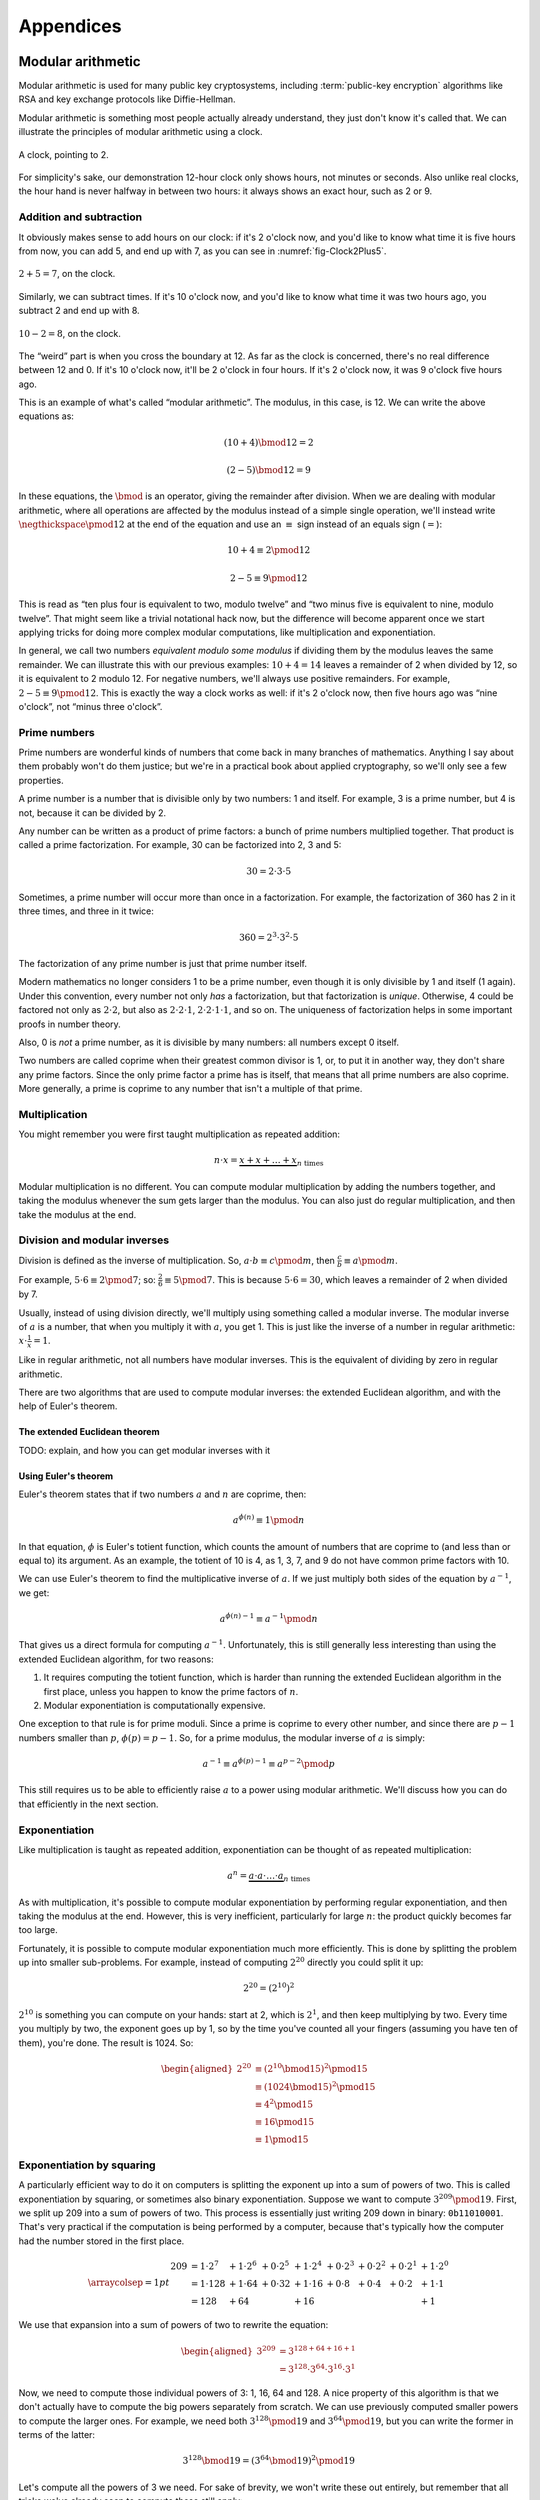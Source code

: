 Appendices
==========

.. raw:: latex

   \appendix

.. _modular-arithmetic:

Modular arithmetic
------------------

Modular arithmetic is used for many public key cryptosystems, including
:term:`public-key encryption` algorithms like RSA and key exchange protocols
like Diffie-Hellman.

Modular arithmetic is something most people actually already understand,
they just don't know it's called that. We can illustrate the principles
of modular arithmetic using a clock.

.. figure:: ./Illustrations/ModularArithmetic/Clock2.svg
   :align: center
   :scale: 50%

   A clock, pointing to 2.

For simplicity's sake, our demonstration 12-hour clock only shows hours,
not minutes or seconds. Also unlike real clocks, the hour hand is never
halfway in between two hours: it always shows an exact hour, such as 2
or 9.

.. _Modular subtraction:
.. _Modular addition:

Addition and subtraction
~~~~~~~~~~~~~~~~~~~~~~~~

It obviously makes sense to add hours on our clock: if it's 2 o'clock
now, and you'd like to know what time it is five hours from now, you can
add 5, and end up with 7, as you can see in :numref:`fig-Clock2Plus5`.

.. _fig-Clock2Plus5:

.. figure:: ./Illustrations/ModularArithmetic/Clock2Plus5.svg
   :align: center
   :scale: 50%

   :math:`2 + 5 = 7`, on the clock.

Similarly, we can subtract times. If it's 10 o'clock now, and you'd like
to know what time it was two hours ago, you subtract 2 and end up with
8.


.. _fig-ClockMinus:

.. figure:: ./Illustrations/ModularArithmetic/Clock10Minus2.svg
   :align: center
   :scale: 50%

   :math:`10 - 2 = 8`, on the clock.

The “weird” part is when you cross the boundary at 12. As far as the
clock is concerned, there's no real difference between 12 and 0. If it's
10 o'clock now, it'll be 2 o'clock in four hours. If it's 2 o'clock now,
it was 9 o'clock five hours ago.

This is an example of what's called “modular arithmetic”. The modulus,
in this case, is 12. We can write the above equations as:

.. math::

   (10 + 4) \bmod{12} = 2

.. math::

   (2 - 5) \bmod{12} = 9

In these equations, the :math:`\bmod` is an operator, giving the
remainder after division. When we are dealing with modular arithmetic,
where all operations are affected by the modulus instead of a simple
single operation, we'll instead write :math:`\negthickspace\pmod{12}` at
the end of the equation and use an :math:`\equiv` sign instead of an
equals sign (:math:`=`):

.. math::

   10 + 4 \equiv 2 \pmod{12}

.. math::

   2 - 5 \equiv 9 \pmod{12}

This is read as “ten plus four is equivalent to two, modulo twelve” and
“two minus five is equivalent to nine, modulo twelve”. That might seem
like a trivial notational hack now, but the difference will become
apparent once we start applying tricks for doing more complex modular
computations, like multiplication and exponentiation.

In general, we call two numbers *equivalent modulo some modulus* if
dividing them by the modulus leaves the same remainder. We can
illustrate this with our previous examples: :math:`10 + 4 = 14` leaves a
remainder of 2 when divided by 12, so it is equivalent to 2 modulo 12.
For negative numbers, we'll always use positive remainders. For example,
:math:`2 - 5 \equiv 9 \pmod{12}`. This is exactly the way a clock works
as well: if it's 2 o'clock now, then five hours ago was “nine o'clock”,
not “minus three o'clock”.

Prime numbers
~~~~~~~~~~~~~

Prime numbers are wonderful kinds of numbers that come back in many
branches of mathematics. Anything I say about them probably won't do
them justice; but we're in a practical book about applied cryptography,
so we'll only see a few properties.

A prime number is a number that is divisible only by two numbers: 1 and
itself. For example, 3 is a prime number, but 4 is not, because it can
be divided by 2.

Any number can be written as a product of prime factors: a bunch of
prime numbers multiplied together. That product is called a prime
factorization. For example, 30 can be factorized into 2, 3 and 5:

.. math::

   30 = 2 \cdot 3 \cdot 5

Sometimes, a prime number will occur more than once in a factorization.
For example, the factorization of 360 has 2 in it three times, and three
in it twice:

.. math::

   360 = 2^3 \cdot 3^2 \cdot 5

The factorization of any prime number is just that prime number itself.

Modern mathematics no longer considers 1 to be a prime number, even
though it is only divisible by 1 and itself (1 again). Under this
convention, every number not only *has* a factorization, but that
factorization is *unique*. Otherwise, 4 could be factored not only as
:math:`2 \cdot 2`, but also as :math:`2 \cdot 2 \cdot 1`,
:math:`2 \cdot 2 \cdot 1 \cdot 1`, and so on. The uniqueness of factorization helps in some important
proofs in number theory.

Also, 0 is *not* a prime number, as it is divisible by many numbers: all
numbers except 0 itself.

Two numbers are called coprime when their greatest common divisor is 1,
or, to put it in another way, they don't share any prime factors. Since
the only prime factor a prime has is itself, that means that all prime
numbers are also coprime. More generally, a prime is coprime to any
number that isn't a multiple of that prime.

Multiplication
~~~~~~~~~~~~~~

You might remember you were first taught multiplication as repeated
addition:

.. math::

   n \cdot x = \underbrace{x + x + \ldots + x}_{n \text{ times}}

Modular multiplication is no different. You can compute modular
multiplication by adding the numbers together, and taking the modulus
whenever the sum gets larger than the modulus. You can also just do
regular multiplication, and then take the modulus at the end.

Division and modular inverses
~~~~~~~~~~~~~~~~~~~~~~~~~~~~~

Division is defined as the inverse of multiplication. So,
:math:`a \cdot b \equiv c \pmod m`, then
:math:`\frac{c}{b} \equiv a \pmod m`.

For example, :math:`5 \cdot 6 \equiv 2 \pmod 7`; so:
:math:`\frac{2}{6} \equiv 5 \pmod 7`. This is because
:math:`5 \cdot 6 = 30`, which leaves a remainder of 2 when divided by 7.

Usually, instead of using division directly, we'll multiply using
something called a modular inverse. The modular inverse of :math:`a` is
a number, that when you multiply it with :math:`a`, you get 1. This is
just like the inverse of a number in regular arithmetic:
:math:`x \cdot \frac{1}{x} = 1`.

Like in regular arithmetic, not all numbers have modular inverses. This
is the equivalent of dividing by zero in regular arithmetic.

There are two algorithms that are used to compute modular inverses: the
extended Euclidean algorithm, and with the help of Euler's theorem.

The extended Euclidean theorem
^^^^^^^^^^^^^^^^^^^^^^^^^^^^^^

TODO: explain, and how you can get modular inverses with it

Using Euler's theorem
^^^^^^^^^^^^^^^^^^^^^

Euler's theorem states that if two numbers :math:`a` and :math:`n` are
coprime, then:

.. math::

   a^{\phi(n)} \equiv 1 \pmod n

In that equation, :math:`\phi` is Euler's totient function, which counts
the amount of numbers that are coprime to (and less than or equal to)
its argument. As an example, the totient of 10 is 4, as 1, 3, 7, and 9
do not have common prime factors with 10.

We can use Euler's theorem to find the multiplicative inverse of
:math:`a`. If we just multiply both sides of the equation by
:math:`a^{-1}`, we get:

.. math::

   a^{\phi(n) - 1} \equiv a^{-1} \pmod n

That gives us a direct formula for computing :math:`a^{-1}`.
Unfortunately, this is still generally less interesting than using the
extended Euclidean algorithm, for two reasons:

#. It requires computing the totient function, which is harder than
   running the extended Euclidean algorithm in the first place, unless
   you happen to know the prime factors of :math:`n`.
#. Modular exponentiation is computationally expensive.

One exception to that rule is for prime moduli. Since a prime is coprime
to every other number, and since there are :math:`p - 1` numbers smaller
than :math:`p`, :math:`\phi(p) = p - 1`. So, for a prime modulus, the
modular inverse of :math:`a` is simply:

.. math::

   a^{-1} \equiv a^{\phi(p) - 1} \equiv a^{p - 2} \pmod p

This still requires us to be able to efficiently raise :math:`a` to a
power using modular arithmetic. We'll discuss how you can do that
efficiently in the next section.

Exponentiation
~~~~~~~~~~~~~~

Like multiplication is taught as repeated addition, exponentiation can
be thought of as repeated multiplication:

.. math::

   a^n = \underbrace{a \cdot a \cdot \ldots \cdot a}_{n \text{ times}}

As with multiplication, it's possible to compute modular exponentiation
by performing regular exponentiation, and then taking the modulus at the
end. However, this is very inefficient, particularly for large
:math:`n`: the product quickly becomes far too large.

Fortunately, it is possible to compute modular exponentiation much more
efficiently. This is done by splitting the problem up into smaller
sub-problems. For example, instead of computing :math:`2^{20}` directly
you could split it up:

.. math::

   2^{20} = (2^{10})^2

:math:`2^{10}` is something you can compute on your hands: start at 2,
which is :math:`2^1`, and then keep multiplying by two. Every time you
multiply by two, the exponent goes up by 1, so by the time you've
counted all your fingers (assuming you have ten of them), you're done.
The result is 1024. So:

.. math::

   \begin{aligned}
   2^{20} &\equiv (2^{10} \bmod {15})^2 \pmod {15} \\
          &\equiv (1024 \bmod {15})^2   \pmod {15} \\
          &\equiv 4^2                   \pmod {15} \\
          &\equiv 16                    \pmod {15} \\
          &\equiv 1                     \pmod {15}
   \end{aligned}

Exponentiation by squaring
~~~~~~~~~~~~~~~~~~~~~~~~~~

A particularly efficient way to do it on computers is splitting the
exponent up into a sum of powers of two. This is called exponentiation
by squaring, or sometimes also binary exponentiation. Suppose we want to
compute :math:`3^{209} \pmod {19}`. First, we split up 209 into a sum of
powers of two. This process is essentially just writing 209 down in
binary: ``0b11010001``. That's very practical if the computation is
being performed by a computer, because that's typically how the computer
had the number stored in the first place.

.. math::

   \arraycolsep=1pt
   \begin{array}{lllllllll}
   209 &= 1 \cdot 2^{7} &+ 1 \cdot 2^{6} &+ 0 \cdot 2^{5} &+ 1 \cdot 2^{4} &+ 0 \cdot 2^{3} &+ 0 \cdot 2^{2} &+ 0 \cdot 2^{1} &+ 1 \cdot 2^{0} \\
       &= 1 \cdot 128   &+ 1 \cdot 64    &+ 0 \cdot 32    &+ 1 \cdot 16    &+ 0 \cdot 8     &+ 0 \cdot 4     &+ 0 \cdot 2     &+ 1 \cdot 1 \\
       &= 128           &+ 64            &                &+ 16            &                &                &                &+ 1
   \end{array}

We use that expansion into a sum of powers of two to rewrite the
equation:

.. math::

   \begin{aligned}
   3^{209} &= 3^{128 + 64 + 16 + 1} \\
           &= 3^{128} \cdot 3^{64} \cdot 3^{16} \cdot 3^1
   \end{aligned}

Now, we need to compute those individual powers of 3: 1, 16, 64 and 128.
A nice property of this algorithm is that we don't actually have to
compute the big powers separately from scratch. We can use previously
computed smaller powers to compute the larger ones. For example, we need
both :math:`3^{128} \pmod {19}` and :math:`3^{64} \pmod {19}`, but you
can write the former in terms of the latter:

.. math::

   3^{128} \bmod {19} = (3^{64} \bmod {19})^2 \pmod {19}

Let's compute all the powers of 3 we need. For sake of brevity, we won't
write these out entirely, but remember that all tricks we've already
seen to compute these still apply:

.. math::

   \begin{aligned}
   3^{16}  &\equiv 17                               \pmod {19} \\
   3^{64}  &\equiv (3^{16})^4 \equiv 17^4 \equiv 16 \pmod {19} \\
   3^{128} &\equiv (3^{64})^2 \equiv 16^2 \equiv 9  \pmod {19}
   \end{aligned}

Filling these back in to our old equation:

.. math::

   \begin{aligned}
   3^{209} &=      3^{128} \cdot 3^{64} \cdot 3^{16} \cdot 3^1 \pmod {19} \\
           &\equiv 9       \cdot 16     \cdot 17     \cdot 3   \pmod {19}
   \end{aligned}

This trick is particularly interesting when the exponent is a very large
number. That is the case in many cryptographic applications. For
example, in RSA decryption, the exponent is the private key :math:`d`,
which is usually more than a thousand bits long. Keep in mind that this
method will still leak timing information, so it's only suitable for
offline computation. Modular exponentiation can also be computed using a
technique called a Montgomery ladder, which we'll see in the next
section.

Many programming languages provide access to specific modular
exponentiation functions. For example, in Python, ``pow(e, x, m)``
performs efficient modular exponentiation. However, the expression
``(e ** x) % m`` will still use the inefficient method.

Montgomery ladder exponentiation
~~~~~~~~~~~~~~~~~~~~~~~~~~~~~~~~

As we mentioned before, the exponentiation by squaring algorithm is
simple and fast, but the time it takes to complete depends on the value
of the exponent. That's bad, because the exponent is usually a secret
value, such as a Diffie-Hellman secret or the private exponent :math:`d`
in RSA.

The Montgomery ladder is an algorithm that resolves this by guaranteeing
the same number of operations irrespective of the particular value of
the exponent. It was originally applied for efficient scalar
multiplications over elliptic curves, but the mathematics works for many
other systems: specifically, for any abelian group.
:cite:`montgomerypowerladder`

Deriving the ladder
^^^^^^^^^^^^^^^^^^^

.. advanced::

   This section involves a good deal of arithmetic tricks. You might want to get
   out some paper and pencil to follow along.


Like with exponentiation by squaring, we start by looking at the binary
expansion of the exponent :math:`k`. Generally, any :math:`k` can be
written as a sum (:math:`\sum`) of some powers of two (:math:`2^i`). If
:math:`2^j` appears in the binary expansion, we'll say that
:math:`k_j = 1`; if it doesn't, we'll say that :math:`k_j = 0`. That
gives us:

.. math::

   k = \sum_{i=0}^{t-1} 2^i k_i

That definition might look scary, but all you're really doing here is
defining :math:`k_i` as bit of :math:`k` at position :math:`i`. The sum
goes over all the bits: if :math:`k` is :math:`t` bits long, and we
start indexing at 0, the index of the highest bit is :math:`t - 1`, and
the index of the lowest bit is 0. For example, the binary expansion of
the number 6 is ``0b110``. That number is three bits long, so
:math:`t = 3`. So:

.. math::

   \begin{aligned}
   6 &= \sum_{i = 0}^{t - 1} 2^i k_i \\
     &= \sum_{i = 0}^{2} 2^i k_i \\
     &= k_2 \cdot 2^2 + k_1 \cdot 2^1 + k_0 \cdot 2^0 \\
     &= 1 \cdot 2^2 + 1 \cdot 2^1 + 0 \cdot 2^0
   \end{aligned}

So, :math:`(k_2, k_1, k_0) = (1, 1, 0)`.

The next few steps don't make a lot of sense until you see them come
together at the end, so bear with me and check that the math works out.
We'll define a related sum, :math:`L_j`:

.. math::

   L_j = \sum_{i = j}^{t - 1} 2^{i - j} k_i

For example, :math:`L_1` (still with :math:`k = 6`) becomes:

.. math::

   \begin{aligned}
   L_1 & = \sum_{i = 1}^{2} 2^{i - 1} k_i \\
       & = \underbrace{2^1 \cdot k_2}_{i = 2} + \underbrace{2^0 \cdot k_1}_{i = 1} \\
       & = 2 \cdot 1 + 1 \cdot 1 \\
       & = 3
   \end{aligned}

Essentially, :math:`L_j` is just :math:`k` shifted to the right by
:math:`j` bits. Shifting to the right by one bit is the same thing as
flooring division by two, just like right-shifting by a decimal digit is
the same thing as flooring division by 10. For example: 73, shifted one
decimal digit to the right is 7; 0b101 (5) shifted one binary digit
(bit) to the right is 0b10 (2). Analogously, shifting left is the
inverse operation, and is equivalent to *multiplying* by two.

Next, we'll perform a little arithmetical hocus pocus. First of all:

.. math::

   L_j = 2 \cdot L_{j + 1} + k_j

While you can verify this arithmetically, the easiest way to check this
is to think of it in terms of right and left shifts. If you shift
:math:`k` to the right by :math:`j` positions, that

.. math::

   \begin{aligned}
   k                               & = \mathtt{0b110010111} \\
   L_j               = L_2         & = \mathtt{0b1100101} \\
   L_{j + 1}         = L_3         & = \mathtt{0b110010} \\
   2 \cdot L_{j + 1} = 2 \cdot L_3 & = \mathtt{0b1100100}
   \end{aligned}

You can visually verify that :math:`L_2` is indeed :math:`L_3`, shifted
one to the left (which is the same thing as multiplying by two), plus
that one bit :math:`k_j` that “fell off” when shifting right.
:math:`k_j` is the last bit of :math:`L_j`; in this case it happens to
be 1, but it could equally well have been 0.

We define another very simple function :math:`H_j`:

.. math::

   H_j = L_j + 1 \iff L_j = H_j - 1

Starting from our previous result:

.. math::

   \begin{aligned}
   L_j & = 2 \cdot L_{j + 1} + k_j \\
       & \Downarrow (L_{j + 1} = H_{j+1} - 1) \\
   L_j & = L_{j + 1} + k_j + H_{j + 1} - 1 \\
       & \Downarrow (L_{j + 1} = H_{j+1} - 1) \\
   L_j & = 2 \cdot H_{j + 1} + k_j - 2
   \end{aligned}

We can combine these to produce an inductive way to compute :math:`L_j`
and :math:`H_j`:

.. math::

   L_j = \begin{cases}
   2 L_{j + 1}           & \mbox{if } k_j = 0, \\
   L_{j + 1} + H_{j + 1} & \mbox{if } k_j = 1.
   \end{cases}

.. math::

   H_j = \begin{cases}
   L_{j + 1} + H_{j + 1} & \mbox{if } k_j = 0, \\
   2 H_{j + 1} & \mbox{if } k_j = 1.
   \end{cases}

Remember that we're doing this to compute :math:`g^k`. Let's write the
exponentiation out:

.. math::

   g^{L_j} = \begin{cases}
   g^{2 L_{j + 1}} = \left(g^{L_{j + 1}}\right)^2 & \mbox{if } k_j = 0, \\
   g^{L_{j + 1} + H_{j + 1}} = g^{L_{j + 1}} \cdot g^{H_{j+1}} & \mbox{if } k_j = 1.
   \end{cases}

.. math::

   g^{H_j} = \begin{cases}
   g^{L_{j + 1} + H_{j + 1}} = g^{L_{j + 1}} \cdot g^{H_{j+1}} & \mbox{if } k_j = 0, \\
   g^{2 H_{j + 1}} = \left(g^{H_{j + 1}}\right)^2 & \mbox{if } k_j = 1.
   \end{cases}

Remember that :math:`L_j` is :math:`k` right-shifted by :math:`j` bits,
so :math:`L_0` is :math:`k` shifted right by 0 bits, or just :math:`k`
itself. That means :math:`g^k`, the number we're trying to compute, is
the same thing as :math:`g^{L_0}`. By starting at :math:`g^{L_{t - 1}}`
(:math:`g` raised to the power of the leftmost bit of :math:`k`) and
iteratively making our way down to :math:`g^{L_0} = g^k`, we have an
elegant inductive method for computing :math:`g^k` based on two simple
recursive rules.

The important part about this algorithm is the constant number of
operations. If :math:`k_j = 0`, computing :math:`g^{L_j}` involves one
squaring and :math:`g^{H_j}` involves one multiplication; if
:math:`k_j = 1`, it's the other way around. No matter what any of the
bits of :math:`k` are, you need one squaring operation and one
multiplication per bit.

Implementing the Montgomery ladder in Python
^^^^^^^^^^^^^^^^^^^^^^^^^^^^^^^^^^^^^^^^^^^^

The Python implementation of this algorithm, applied to modular
exponentiation, is surprisingly terse:

.. code:: python

   def montgomery(x, exponent, modulus):
       x1, x2 = x, x ** 2
       high_bit, *remaining_bits = bits(exponent)
       for bit in remaining_bits:
           if bit == 0:
               x2 = x1 * x2
               x1 = x1 ** 2
           else:
               x1 = x1 * x2
               x2 = x2 ** 2
           x1, x2 = x1 % modulus, x2 % modulus
       return x1

This code block doesn't show the definition of ``bits``: it produces the
binary expansion of its argument. Python doesn't provide that by
default; ``bin`` is close, but that produces a string: ``bin(100)``
evaluates to ``0b1100100``. The ``a, *b = bits(...)`` construct assigns
the first item in ``bits(...)`` to ``a``, and all remaining bits to
``b``, effectively just skipping the first bit.

The important thing to note here is that no matter what the particular
value of the exponent is, there is one squaring, one multiplication, and
one modulo operation per bit. Keep in mind that this doesn't necessarily
make the entire algorithm take constant time, because the individual
squaring and multiplication operations are not necessarily constant
time.

Discrete logarithm
~~~~~~~~~~~~~~~~~~

Just like subtraction is the inverse of addition, and division is the
inverse of multiplication, logarithms are the inverse of exponentiation.
In regular arithmetic, :math:`b^x = y`, if :math:`x = \log_b
y`. This is pronounced “:math:`b` raised to the power :math:`x` is
:math:`y`”, and “the logarithm of :math:`y` with respect to :math:`b` is
:math:`x`”. The equivalent of this in modular arithmetic is called a
“discrete logarithm”.

As with division, if you start from the definition as the inverse of a
different operator, it's easy to come up with examples. For example,
since :math:`3^6 \equiv 9 \pmod {15}`, we can define
:math:`6 \equiv \log_3 9 \pmod {15}`. Unlike modular inverses, computing
discrete logarithms is generally hard. There is no formal proof that computing
discrete logarithms is *intrinsically* complex; we just haven't found any
efficient algorithms to do it. Because this field has gotten extensive
research and we still don't have very fast general algorithms, we
consider it safe to base the security of protocols on the assumption
that computing discrete logs is hard.

There is one theoretical algorithm for computing discrete logarithms
efficiently. However, it requires a quantum computer, which is a
fundamentally different kind of computer from the classical computers we
use today. While we can build such computers, we can only build very
small ones. The limited size of our quantum computers strongly limits
which problems we can solve. So far, they're much more in the realm of
the kind of arithmetic a child can do in their head, than ousting the
top of the line classical computers from the performance throne.

The complexity of computing discrete logarithms, together with the
relative simplicity of computing its inverse, modular exponentiation, is
the basis for many public key cryptosystems. Common examples include the
RSA encryption primitive, and the Diffie-Hellman key exchange protocol.

While cryptosystems based on the discrete logarithm problem are
currently considered secure with appropriate parameter choices, there
are certainly ways that could change in the future. For example:

-  Theoretical breakthroughs in number theory could make discrete
   logarithms significantly easier to compute than we currently think.
-  Technological breakthroughs in quantum computing could lead to large
   enough quantum computers.
-  Technological breakthroughs in classical computing as well as the
   continuous gradual increases in performance and decreases in cost
   could increase the size of some problems that can be tackled using
   classical computers.

Discrete logarithm computation is tightly linked to the problem of
number factorization. They are still areas of active mathematical
research; the links between the two problems are still not thoroughly
understood. That said, there are many similarities between the two:

-  Both are believed to be hard to compute on classical computers, but
   neither has a proof of that fact.
-  They can both be efficiently computed on quantum computers using
   Shor's algorithm.
-  Mathematical advances in one are typically quickly turned into
   mathematical advances in the other.

.. _multiplicative-order:

Multiplicative order
~~~~~~~~~~~~~~~~~~~~

Given integer :math:`a` and positive integer :math:`b` with
gcd\ :math:`(a, b) = 1`, the *multiplicative order* of
:math:`a \pmod{b}` is the smallest positive integer :math:`k` such that
:math:`a^k = 1 \pmod{b}`.

.. _elliptic-curves:

Elliptic curves
---------------

Like modular arithmetic, elliptic curve arithmetic is used for many
public key cryptosystems. Many cryptosystems that traditionally work
with modular arithmetic, such as Diffie-Hellman and DSA, have an
elliptic curve counterpart.

Elliptic curves are curves with the following form:

.. math::

   y^2 = x^3 + ax + b

This is called the “short Weierstrass form”, and is the most common form
when talking about elliptic curves in general. There are several other
forms which mostly have applications in cryptography, notably the
Edwards form:

.. math::

   x^2 + y^2 = 1 + dx^2y^2

We can define addition of points on the curve.

TODO: Move the Abelian group thing somewhere else, since it applies to
our fields thing as well

All of this put together form something called an Abelian group. That's
a scary-sounding mathematical term that almost everyone already
understands the basics of. Specifically, if you know how to add integers
(:math:`\ldots -2, -1, 0, 1, 2, \ldots`) together, you already know an
Abelian group. An Abelian group satisfies five properties:

#. If :math:`a` and :math:`b` are members of the Abelian group and
   :math:`\star` is the operator, then :math:`a \star b` is also a
   member of that Abelian group. Indeed, any two integers added together
   always get you another integer. This property is called *closure*,
   or, we say that the group is *closed under addition* (or whatever the
   name is of the operation we've defined).
#. If :math:`a`, :math:`b` and :math:`c` are members of the Abelian
   group, the order of operations doesn't matter; to put it differently:
   we can move the brackets around. In equation form:
   :math:`(a \star b) \star c = a \star (b \star c)`. Indeed, the order in which
   you add integers together doesn't matter; they will always sum up to the same
   value. This property is called *associativity*, and the group is said to be
   *associative*.
#. There's exactly one identity element :math:`i`, for which
   :math:`a \star i = i \star a = a`. For integer addition, that's zero:
   :math:`a + 0 = 0 + a = a` for all a.
#. For each element :math:`a`, there's exactly one inverse element
   :math:`b`, for which :math:`a \star b = b \star a = i`, where
   :math:`i` is the identity element. Indeed, for integer addition,
   :math:`a + (-a) = (-a) + a = 0` for all a.
#. The order of elements doesn't matter for the result of the operation.
   For all elements :math:`a, b`, :math:`a \star b = b \star a`. This is
   known as *commutativity*, and the group is said to be *commutative*.

The first four properties are called group properties and make something
a group; the last property is what makes a group Abelian.

We can see that our elliptic curve, with the point at infinity and the
addition operator, forms an Abelian group:

#. If :math:`P` and :math:`Q` are two points on the elliptic curve, then
   :math:`P + Q` is also always a point on the curve.
#. If :math:`P`, :math:`Q`, and :math:`R` are all points on the curve,
   then :math:`P + (Q + R) = (P + Q) + R`, so the elliptic curve is associative.
#. There's an identity element, our point at infinity :math:`O`. For all
   points on the curve :math:`P`, :math:`P + O = O + P = P`.
#. Each element has an inverse element. This is easiest explained
   visually TODO: Explain visually
#. The order of operations doesn't matter, :math:`P + Q = Q + P` for all
   :math:`P, Q` on the curve.

The elliptic curve discrete log problem
~~~~~~~~~~~~~~~~~~~~~~~~~~~~~~~~~~~~~~~

TODO: explain fully

As with the regular discrete log problem, the elliptic curve discrete
log problem doesn't actually have a formal proof that the operation is
“hard” to perform: we just know that there is no publicly available
algorithm to do it efficiently. It's possible, however unlikely, that
someone has a magical algorithm that makes the problem easy, and that
would break elliptic curve cryptography completely. It's far more likely
that we will see a stream of continuous improvements, which coupled with
increased computing power eventually eat away at the security of the
algorithm.

Side-channel attacks
--------------------

Timing attacks
~~~~~~~~~~~~~~

AES cache timing
^^^^^^^^^^^^^^^^

http://tau.ac.il/~tromer/papers/cache.pdf

Elliptic curve timing attacks
^^^^^^^^^^^^^^^^^^^^^^^^^^^^^

TODO: Explain why the edwards form is great?

Power measurement attacks
~~~~~~~~~~~~~~~~~~~~~~~~~

TODO: Say something here.
